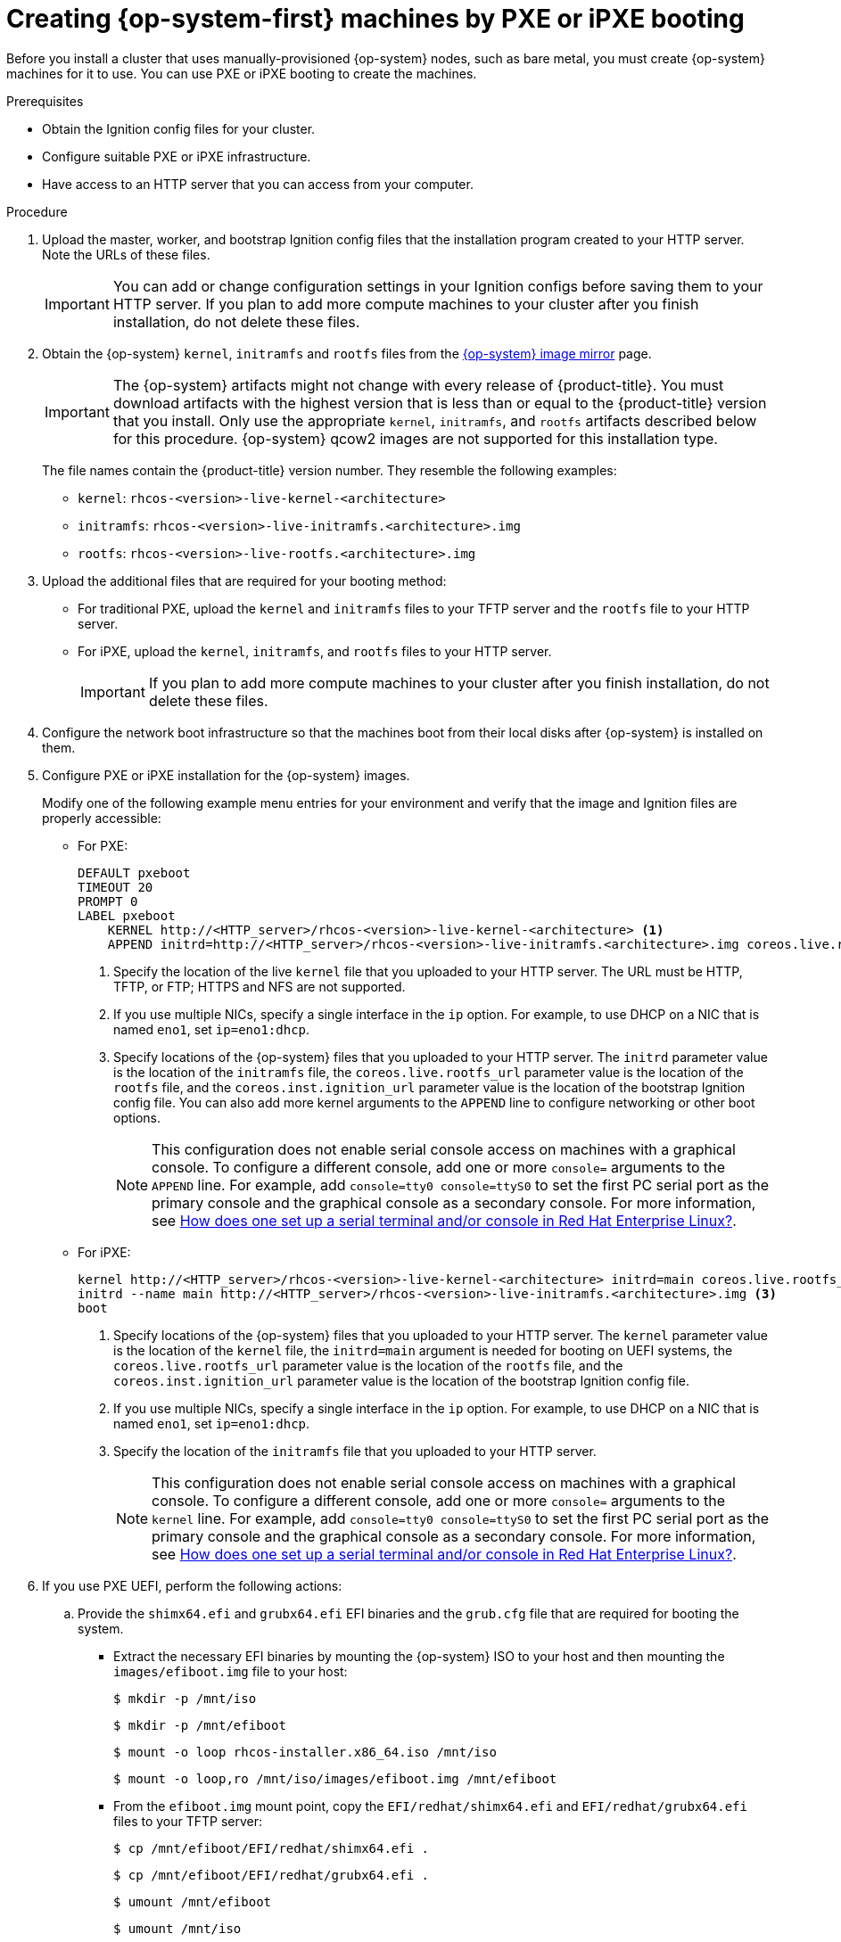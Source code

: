 // Module included in the following assemblies:
//
// * installing/installing_bare_metal/installing-bare-metal.adoc
// * installing/installing_bare_metal/installing-restricted-networks-bare-metal.adoc
// * installing/installing_platform_agnostic/installing-platform-agnostic.adoc

:_content-type: PROCEDURE
[id="installation-user-infra-machines-pxe_{context}"]
= Creating {op-system-first} machines by PXE or iPXE booting

Before you install a cluster that uses manually-provisioned {op-system} nodes, such as bare metal, you must create {op-system} machines for it to use. You can use PXE or iPXE booting to create the machines.

.Prerequisites

* Obtain the Ignition config files for your cluster.
* Configure suitable PXE or iPXE infrastructure.
* Have access to an HTTP server that you can access from your computer.

.Procedure

. Upload the master, worker, and bootstrap Ignition config files that the
installation program created to your HTTP server. Note the URLs of these files.
+
[IMPORTANT]
====
You can add or change configuration settings in your Ignition configs
before saving them to your HTTP server.
If you plan to add more compute machines to your cluster after you finish
installation, do not delete these files.
====

ifndef::openshift-origin[]
. Obtain the {op-system} `kernel`,
`initramfs` and `rootfs` files from the
link:https://mirror.openshift.com/pub/openshift-v4/dependencies/rhcos/4.7/[{op-system} image mirror]
page.
+
[IMPORTANT]
====
The {op-system} artifacts might not change with every release of {product-title}.
You must download artifacts with the highest version that is less than or equal
to the {product-title} version that you install. Only use
the appropriate `kernel`, `initramfs`, and `rootfs` artifacts described below
for this procedure.
{op-system} qcow2 images are not supported for this installation type.
====
+
The file names contain the {product-title} version number.
They resemble the following examples:

** `kernel`: `rhcos-<version>-live-kernel-<architecture>`
** `initramfs`: `rhcos-<version>-live-initramfs.<architecture>.img`
** `rootfs`: `rhcos-<version>-live-rootfs.<architecture>.img`
endif::openshift-origin[]
ifdef::openshift-origin[]
. Obtain the {op-system}  `kernel`, `initramfs` and `rootfs` files from the
link:https://getfedora.org/en/coreos/download?tab=metal_virtualized&stream=stable[{op-system} Downloads] page
endif::openshift-origin[]

. Upload the additional files that are required for your booting method:
* For traditional PXE, upload the `kernel` and `initramfs` files to your TFTP server and the `rootfs` file to your HTTP server.
* For iPXE, upload the `kernel`, `initramfs`, and `rootfs` files to your HTTP server.
+
[IMPORTANT]
====
If you plan to add more compute machines to your cluster after you finish
installation, do not delete these files.
====

. Configure the network boot infrastructure so that the machines boot from their
local disks after {op-system} is installed on them.

. Configure PXE or iPXE installation for the {op-system} images.
+
Modify one of the following example menu entries for your environment and verify
that the image and Ignition files are properly accessible:

** For PXE:
+
----
DEFAULT pxeboot
TIMEOUT 20
PROMPT 0
LABEL pxeboot
    KERNEL http://<HTTP_server>/rhcos-<version>-live-kernel-<architecture> <1>
    APPEND initrd=http://<HTTP_server>/rhcos-<version>-live-initramfs.<architecture>.img coreos.live.rootfs_url=http://<HTTP_server>/rhcos-<version>-live-rootfs.<architecture>.img coreos.inst.install_dev=/dev/sda coreos.inst.ignition_url=http://<HTTP_server>/bootstrap.ign <2> <3>
----
<1> Specify the location of the live `kernel` file that you uploaded to your HTTP
server.
The URL must be HTTP, TFTP, or FTP; HTTPS and NFS are not supported.
<2> If you use multiple NICs, specify a single interface in the `ip` option.
For example, to use DHCP on a NIC that is named `eno1`, set `ip=eno1:dhcp`.
<3> Specify locations of the {op-system} files that you uploaded to your
HTTP server. The `initrd` parameter value is the location of the `initramfs` file,
the `coreos.live.rootfs_url` parameter value is the location of the
`rootfs` file, and the `coreos.inst.ignition_url` parameter value is the
location of the bootstrap Ignition config file.
You can also add more kernel arguments to the `APPEND` line to configure networking
or other boot options.
+
[NOTE]
====
This configuration does not enable serial console access on machines with a graphical console.  To configure a different console, add one or more `console=` arguments to the `APPEND` line.  For example, add `console=tty0 console=ttyS0` to set the first PC serial port as the primary console and the graphical console as a secondary console.  For more information, see link:https://access.redhat.com/articles/7212[How does one set up a serial terminal and/or console in Red Hat Enterprise Linux?].
====

** For iPXE:
+
----
kernel http://<HTTP_server>/rhcos-<version>-live-kernel-<architecture> initrd=main coreos.live.rootfs_url=http://<HTTP_server>/rhcos-<version>-live-rootfs.<architecture>.img coreos.inst.install_dev=/dev/sda coreos.inst.ignition_url=http://<HTTP_server>/bootstrap.ign <1> <2>
initrd --name main http://<HTTP_server>/rhcos-<version>-live-initramfs.<architecture>.img <3>
boot
----
<1> Specify locations of the {op-system} files that you uploaded to your
HTTP server. The `kernel` parameter value is the location of the `kernel` file,
the `initrd=main` argument is needed for booting on UEFI systems,
the `coreos.live.rootfs_url` parameter value is the location of the `rootfs` file,
and the `coreos.inst.ignition_url` parameter value is the
location of the bootstrap Ignition config file.
<2> If you use multiple NICs, specify a single interface in the `ip` option.
For example, to use DHCP on a NIC that is named `eno1`, set `ip=eno1:dhcp`.
<3> Specify the location of the `initramfs` file that you uploaded to your HTTP server.
+
[NOTE]
====
This configuration does not enable serial console access on machines with a graphical console.  To configure a different console, add one or more `console=` arguments to the `kernel` line.  For example, add `console=tty0 console=ttyS0` to set the first PC serial port as the primary console and the graphical console as a secondary console.  For more information, see link:https://access.redhat.com/articles/7212[How does one set up a serial terminal and/or console in Red Hat Enterprise Linux?].
====
+
. If you use PXE UEFI, perform the following actions:
.. Provide the `shimx64.efi` and `grubx64.efi` EFI binaries and the `grub.cfg` file that are required for booting the system.

** Extract the necessary EFI binaries by mounting the {op-system} ISO to your host and then mounting the `images/efiboot.img` file to your host:
+
[source,terminal]
----
$ mkdir -p /mnt/iso
----
+
[source,terminal]
----
$ mkdir -p /mnt/efiboot
----
+
[source,terminal]
----
$ mount -o loop rhcos-installer.x86_64.iso /mnt/iso
----
+
[source,terminal]
----
$ mount -o loop,ro /mnt/iso/images/efiboot.img /mnt/efiboot
----

** From the `efiboot.img` mount point, copy the `EFI/redhat/shimx64.efi` and
`EFI/redhat/grubx64.efi` files to your TFTP server:
+
[source,terminal]
----
$ cp /mnt/efiboot/EFI/redhat/shimx64.efi .
----
+
[source,terminal]
----
$ cp /mnt/efiboot/EFI/redhat/grubx64.efi .
----
+
[source,terminal]
----
$ umount /mnt/efiboot
----
+
[source,terminal]
----
$ umount /mnt/iso
----

** Copy the `EFI/redhat/grub.cfg` file that is included in the {op-system} ISO to your TFTP server.

.. Edit the `grub.cfg` file to include arguments similar to the following:
+
----
menuentry 'Install Red Hat Enterprise Linux CoreOS' --class fedora --class gnu-linux --class gnu --class os {
	linuxefi rhcos-<version>-live-kernel-<architecture> coreos.inst.install_dev=/dev/sda coreos.live.rootfs_url=http://<HTTP_server>/rhcos-<version>-live-rootfs.<architecture>.img coreos.inst.ignition_url=http://<HTTP_server>/bootstrap.ign
	initrdefi rhcos-<version>-live-initramfs.<architecture>.img
}
----
+
--
where:

`rhcos-<version>-live-kernel-<architecture>`:: Specifies the `kernel` file that you uploaded to your TFTP server.
`\http://<HTTP_server>/rhcos-<version>-live-rootfs.<architecture>.img`:: Specifies the location of the live rootfs image that you uploaded
to your HTTP server.
`\http://<HTTP_server>/bootstrap.ign`:: Specifies the location of the bootstrap Ignition config file that you uploaded to your HTTP server.
`rhcos-<version>-live-initramfs.<architecture>.img`:: Specifies the location of the `initramfs` file that you uploaded to your TFTP
server.
--
+
[NOTE]
====
For more information on how to configure a PXE server for UEFI boot, see the Red Hat Knowledgebase article: link:https://access.redhat.com/solutions/353313[How to configure/setup a PXE server for UEFI boot for Red Hat Enterprise Linux?].
====
+
. Continue to create the machines for your cluster.
+
[IMPORTANT]
====
You must create the bootstrap and control plane machines at this time. If the
control plane machines are not made schedulable, which is the default, also
create at least two compute machines before you install the cluster.
====

